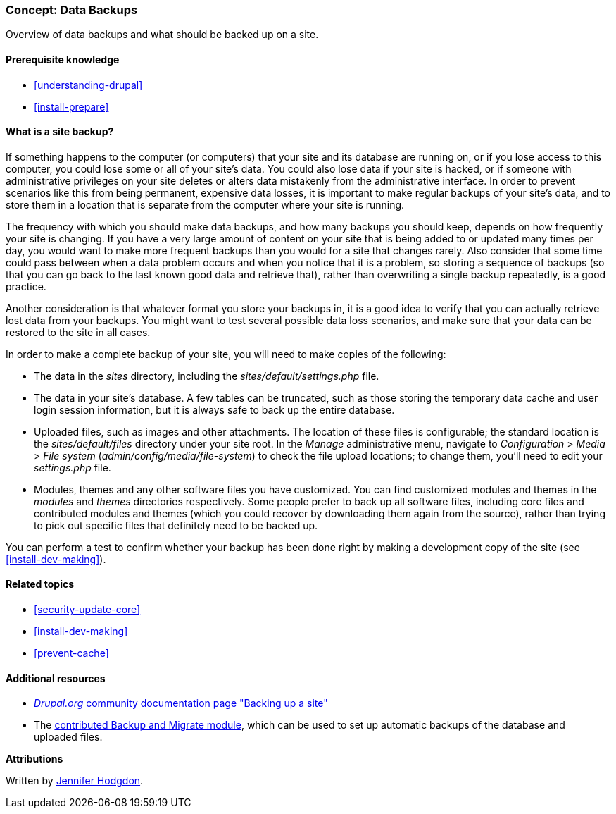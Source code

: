 [[prevent-backups]]

=== Concept: Data Backups

[role="summary"]
Overview of data backups and what should be backed up on a site.

(((Backup,overview)))
(((Content,backing up)))
(((File,backing up)))
(((Database,backing up)))

==== Prerequisite knowledge

* <<understanding-drupal>>
* <<install-prepare>>

==== What is a site backup?

If something happens to the computer (or computers) that your site and its
database are running on, or if you lose access to this computer, you could lose
some or all of your site's data. You could also lose data if your site is
hacked, or if someone with administrative privileges on your site deletes or
alters data mistakenly from the administrative interface. In order to prevent
scenarios like this from being permanent, expensive data losses, it is important
to make regular backups of your site's data, and to store them in a location
that is separate from the computer where your site is running.

The frequency with which you should make data backups, and how many backups you
should keep, depends on how frequently your site is changing. If you have a very
large amount of content on your site that is being added to or updated many
times per day, you would want to make more frequent backups than you would for a
site that changes rarely. Also consider that some time could pass between when a
data problem occurs and when you notice that it is a problem, so storing a
sequence of backups (so that you can go back to the last known good data and
retrieve that), rather than overwriting a single backup repeatedly, is a
good practice.

Another consideration is that whatever format you store your backups in, it is a
good idea to verify that you can actually retrieve lost data from your
backups. You might want to test several possible data loss scenarios, and make
sure that your data can be restored to the site in all cases.

In order to make a complete backup of your site, you will need to make copies of
the following:

* The data in the _sites_ directory, including the _sites/default/settings.php_
file.

* The data in your site's database. A few tables can be truncated, such as those
storing the temporary data cache and user login session information, but it is
always safe to back up the entire database.

* Uploaded files, such as images and other attachments. The location of these
files is configurable; the standard location is the _sites/default/files_
directory under your site root. In the _Manage_ administrative menu, navigate
to _Configuration_ > _Media_ > _File system_ (_admin/config/media/file-system_)
to check the file upload locations; to change them, you'll need to edit your
_settings.php_ file.

* Modules, themes and any other software files you have customized. You can find
customized modules and themes in the _modules_ and _themes_ directories
respectively. Some people prefer to back up all software files, including core
files and contributed modules and themes (which you could recover by downloading
them again from the source), rather than trying to pick out specific files that
definitely need to be backed up.

You can perform a test to confirm whether your backup has been done right by
making a development copy of the site (see <<install-dev-making>>).

==== Related topics

* <<security-update-core>>
* <<install-dev-making>>
* <<prevent-cache>>

==== Additional resources

* https://www.drupal.org/docs/7/backing-up-and-migrating-a-site/backing-up-a-site[_Drupal.org_ community documentation page "Backing up a site"]

* The https://www.drupal.org/project/backup_migrate[contributed Backup and Migrate module],
which can be used to set up automatic backups of the database and uploaded
files.


*Attributions*

Written by https://www.drupal.org/u/jhodgdon[Jennifer Hodgdon].
